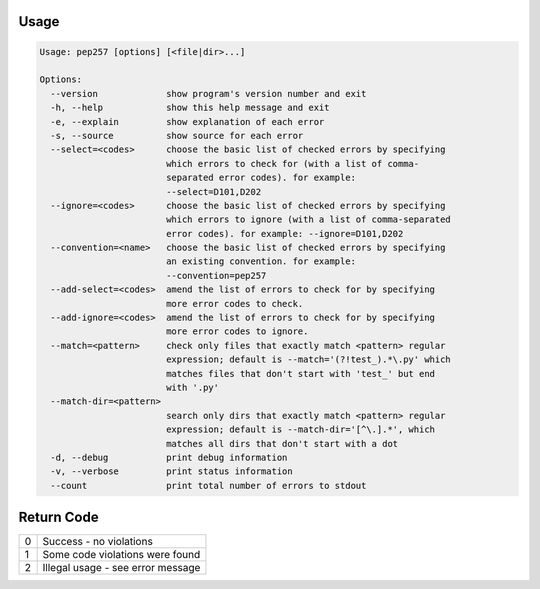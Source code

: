Usage
^^^^^

.. code::

    Usage: pep257 [options] [<file|dir>...]

    Options:
      --version             show program's version number and exit
      -h, --help            show this help message and exit
      -e, --explain         show explanation of each error
      -s, --source          show source for each error
      --select=<codes>      choose the basic list of checked errors by specifying
                            which errors to check for (with a list of comma-
                            separated error codes). for example:
                            --select=D101,D202
      --ignore=<codes>      choose the basic list of checked errors by specifying
                            which errors to ignore (with a list of comma-separated
                            error codes). for example: --ignore=D101,D202
      --convention=<name>   choose the basic list of checked errors by specifying
                            an existing convention. for example:
                            --convention=pep257
      --add-select=<codes>  amend the list of errors to check for by specifying
                            more error codes to check.
      --add-ignore=<codes>  amend the list of errors to check for by specifying
                            more error codes to ignore.
      --match=<pattern>     check only files that exactly match <pattern> regular
                            expression; default is --match='(?!test_).*\.py' which
                            matches files that don't start with 'test_' but end
                            with '.py'
      --match-dir=<pattern>
                            search only dirs that exactly match <pattern> regular
                            expression; default is --match-dir='[^\.].*', which
                            matches all dirs that don't start with a dot
      -d, --debug           print debug information
      -v, --verbose         print status information
      --count               print total number of errors to stdout

Return Code
^^^^^^^^^^^

+--------------+--------------------------------------------------------------+
| 0            | Success - no violations                                      |
+--------------+--------------------------------------------------------------+
| 1            | Some code violations were found                              |
+--------------+--------------------------------------------------------------+
| 2            | Illegal usage - see error message                            |
+--------------+--------------------------------------------------------------+

